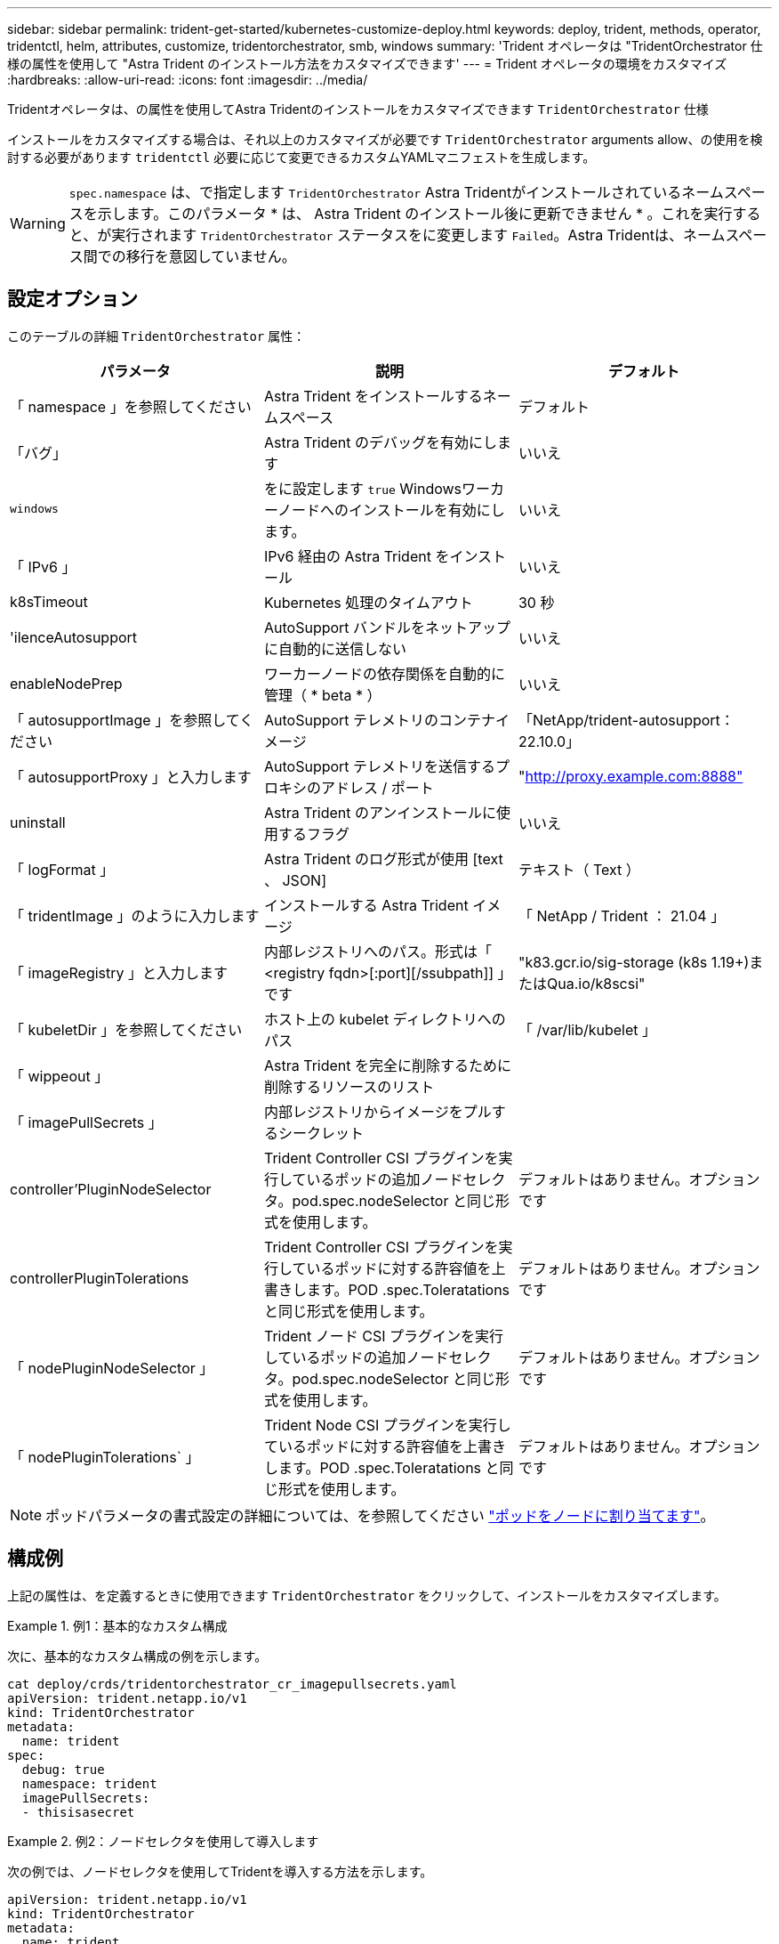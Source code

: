 ---
sidebar: sidebar 
permalink: trident-get-started/kubernetes-customize-deploy.html 
keywords: deploy, trident, methods, operator, tridentctl, helm, attributes, customize, tridentorchestrator, smb, windows 
summary: 'Trident オペレータは "TridentOrchestrator 仕様の属性を使用して "Astra Trident のインストール方法をカスタマイズできます' 
---
= Trident オペレータの環境をカスタマイズ
:hardbreaks:
:allow-uri-read: 
:icons: font
:imagesdir: ../media/


[role="lead"]
Tridentオペレータは、の属性を使用してAstra Tridentのインストールをカスタマイズできます `TridentOrchestrator` 仕様

インストールをカスタマイズする場合は、それ以上のカスタマイズが必要です `TridentOrchestrator` arguments allow、の使用を検討する必要があります `tridentctl` 必要に応じて変更できるカスタムYAMLマニフェストを生成します。


WARNING: `spec.namespace` は、で指定します `TridentOrchestrator` Astra Tridentがインストールされているネームスペースを示します。このパラメータ * は、 Astra Trident のインストール後に更新できません * 。これを実行すると、が実行されます `TridentOrchestrator` ステータスをに変更します `Failed`。Astra Tridentは、ネームスペース間での移行を意図していません。



== 設定オプション

このテーブルの詳細 `TridentOrchestrator` 属性：

[cols="3"]
|===
| パラメータ | 説明 | デフォルト 


| 「 namespace 」を参照してください | Astra Trident をインストールするネームスペース | デフォルト 


| 「バグ」 | Astra Trident のデバッグを有効にします | いいえ 


| `windows` | をに設定します `true` Windowsワーカーノードへのインストールを有効にします。 | いいえ 


| 「 IPv6 」 | IPv6 経由の Astra Trident をインストール | いいえ 


| k8sTimeout | Kubernetes 処理のタイムアウト | 30 秒 


| 'ilenceAutosupport | AutoSupport バンドルをネットアップに自動的に送信しない | いいえ 


| enableNodePrep | ワーカーノードの依存関係を自動的に管理（ * beta * ） | いいえ 


| 「 autosupportImage 」を参照してください | AutoSupport テレメトリのコンテナイメージ | 「NetApp/trident-autosupport：22.10.0」 


| 「 autosupportProxy 」と入力します | AutoSupport テレメトリを送信するプロキシのアドレス / ポート | "http://proxy.example.com:8888"[] 


| uninstall | Astra Trident のアンインストールに使用するフラグ | いいえ 


| 「 logFormat 」 | Astra Trident のログ形式が使用 [text 、 JSON] | テキスト（ Text ） 


| 「 tridentImage 」のように入力します | インストールする Astra Trident イメージ | 「 NetApp / Trident ： 21.04 」 


| 「 imageRegistry 」と入力します | 内部レジストリへのパス。形式は「 <registry fqdn>[:port][/ssubpath]] 」です | "k83.gcr.io/sig-storage (k8s 1.19+)またはQua.io/k8scsi" 


| 「 kubeletDir 」を参照してください | ホスト上の kubelet ディレクトリへのパス | 「 /var/lib/kubelet 」 


| 「 wippeout 」 | Astra Trident を完全に削除するために削除するリソースのリスト |  


| 「 imagePullSecrets 」 | 内部レジストリからイメージをプルするシークレット |  


| controller'PluginNodeSelector | Trident Controller CSI プラグインを実行しているポッドの追加ノードセレクタ。pod.spec.nodeSelector と同じ形式を使用します。 | デフォルトはありません。オプションです 


| controllerPluginTolerations | Trident Controller CSI プラグインを実行しているポッドに対する許容値を上書きします。POD .spec.Toleratations と同じ形式を使用します。 | デフォルトはありません。オプションです 


| 「 nodePluginNodeSelector 」 | Trident ノード CSI プラグインを実行しているポッドの追加ノードセレクタ。pod.spec.nodeSelector と同じ形式を使用します。 | デフォルトはありません。オプションです 


| 「 nodePluginTolerations` 」 | Trident Node CSI プラグインを実行しているポッドに対する許容値を上書きします。POD .spec.Toleratations と同じ形式を使用します。 | デフォルトはありません。オプションです 
|===

NOTE: ポッドパラメータの書式設定の詳細については、を参照してください link:https://kubernetes.io/docs/concepts/scheduling-eviction/assign-pod-node/["ポッドをノードに割り当てます"^]。



== 構成例

上記の属性は、を定義するときに使用できます `TridentOrchestrator` をクリックして、インストールをカスタマイズします。

.例1：基本的なカスタム構成
====
次に、基本的なカスタム構成の例を示します。

[listing]
----
cat deploy/crds/tridentorchestrator_cr_imagepullsecrets.yaml
apiVersion: trident.netapp.io/v1
kind: TridentOrchestrator
metadata:
  name: trident
spec:
  debug: true
  namespace: trident
  imagePullSecrets:
  - thisisasecret
----
====
.例2：ノードセレクタを使用して導入します
====
次の例では、ノードセレクタを使用してTridentを導入する方法を示します。

[listing]
----
apiVersion: trident.netapp.io/v1
kind: TridentOrchestrator
metadata:
  name: trident
spec:
  debug: true
  namespace: trident
  controllerPluginNodeSelector:
    nodetype: master
  nodePluginNodeSelector:
    storage: netapp
----
====
.例3：Windowsワーカーノードに導入する
====
この例は、Windowsワーカーノードへの導入を示しています。

[listing]
----
$ cat deploy/crds/tridentorchestrator_cr.yaml
apiVersion: trident.netapp.io/v1
kind: TridentOrchestrator
metadata:
  name: trident
spec:
  debug: true
  namespace: trident
  windows: true
----
====
